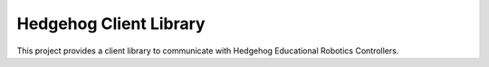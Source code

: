 Hedgehog Client Library
=======================

This project provides a client library to communicate with Hedgehog Educational Robotics Controllers.
